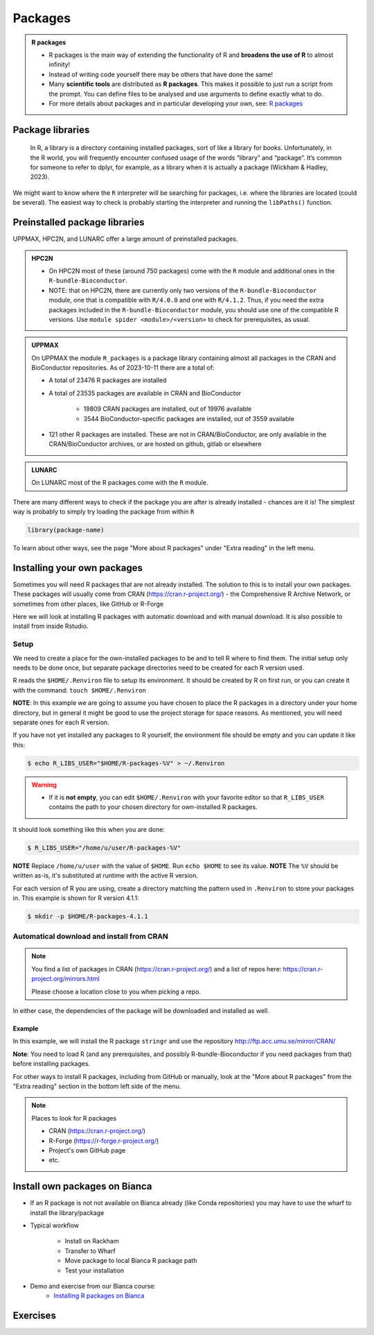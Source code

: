 Packages
========

.. admonition:: R packages

   - R packages is the main way of extending the functionality of R and
     **broadens the use of R** to almost infinity! 

   - Instead of writing code yourself there may be others that have done the
     same!

   - Many **scientific tools** are distributed as **R packages**. This makes it possible to just run a script from the prompt. You can define files to be analysed and use arguments to define exactly what to do.

   - For more details about packages and in particular developing your own,
     see: `R packages <https://r-pkgs.org>`_

.. questions::
   
   - What is an R package?
   - How do I find which packages and versions are available?
   - What to do if I need other packages?
   - Are there differences between HPC2N, UPPMAX, and LUNARC?
   
.. objectives:: 

   - Check if an R package is installed
   - Load and use R packages 
   - Install R packages yourself


Package libraries
-----------------

    In R, a library is a directory containing installed packages, sort of like
    a library for books. Unfortunately, in the R world, you will frequently
    encounter confused usage of the words “library” and “package”. It’s common
    for someone to refer to dplyr, for example, as a library when it is
    actually a package (Wickham & Hadley, 2023).

We might want to know where the ``R`` interpreter will be searching for
packages, i.e. where the libraries are located (could be several). The easiest
way to check is probably starting the interpreter and running the ``libPaths()`` function.


.. tabs::

   .. tab:: UPPMAX

      Load ``R``, e.g. version 4.1.1 and start the Interpreter

      .. code-block:: console 

         $ ml R/4.1.1
         $ R

      Then check find the path of the library using the ``libPaths()`` function.

      .. code-block:: rconsole
      
         > .libPaths()
         [1] "/sw/apps/R/4.1.1/rackham/lib64/R/library"
	
   .. tab:: HPC2N
   
      Load ``R``, e.g. version 4.1.2 and start the Interpreter

      .. code-block:: console 

         $ ml GCC/11.2.0  OpenMPI/4.1.1  R/4.1.2
         $ R

      Then check find the path of the library using the ``libPaths()`` function.

      .. code-block:: rconsole
      
         > .libPaths()
         [1] "/pfs/stor10/users/home/b/bbrydsoe/R-packages-4.1.2"                                     
         [2] "/cvmfs/ebsw.hpc2n.umu.se/amd64_ubuntu2004_bdw/software/R/4.1.2-foss-2021b/lib/R/library"


Preinstalled package libraries
------------------------------

UPPMAX, HPC2N, and LUNARC offer a large amount of preinstalled packages.

.. admonition:: HPC2N

   - On HPC2N most of these (around 750 packages) come with the ``R`` module and additional ones in the ``R-bundle-Bioconductor``.

   - NOTE: that on HPC2N, there are currently only two versions of the ``R-bundle-Bioconductor`` module, one that is compatible with ``R/4.0.0`` and one with ``R/4.1.2``. Thus, if you need the extra packages included in the ``R-bundle-Bioconductor`` module, you should use one of the compatible R versions. Use ``module spider <module>/<version>`` to check for prerequisites, as usual. 

.. admonition:: UPPMAX

   On UPPMAX the module ``R_packages`` is a package library containing almost all packages in the CRAN and BioConductor repositories. As of 2023-10-11 there are a total of:

   - A total of 23476 R packages are installed
   - A total of 23535 packages are available in CRAN and BioConductor
   
      - 19809 CRAN packages are installed, out of 19976 available
      - 3544 BioConductor-specific packages are installed, out of 3559 available
   - 121 other R packages are installed. These are not in CRAN/BioConductor, are only available in the CRAN/BioConductor archives, or are hosted on github, gitlab or elsewhere

.. admonition:: LUNARC

   On LUNARC most of the R packages come with the ``R`` module. 


There are many different ways to check if the package you are after is already installed - chances are it is! The simplest way is probably to simply try loading the package from within ``R``

.. code-block:: R

   library(package-name)

To learn about other ways, see the page "More about R packages" under "Extra reading" in the left menu. 


.. exercise::

   Start R (remember to load a module + prerequisites if you have not already). Check if the packages ``pillar`` and ``caret`` are installed, as shown above. 

.. tabs::

   .. tab:: UPPMAX

      .. admonition:: Solution

         If you want, you can try loading the libraries inside R without loading the R_packages module and see almost nothing is installed. 

         .. code-block:: console 

            $ module load R/4.1.1 
            Nearly all CRAN and BioConductor packages are installed and available by
            loading the module R_packages/4.1.1
            $ module load R_packages/4.1.1
            R_packages/4.1.1: The RStudio packages pane is disabled when loading this module, due to performance issues. All packages are still available.
            R_packages/4.1.1: For more information and instructions to re-enable it, see 'module help R_packages/4.1.1'
            
            $ R
            
            R version 4.1.1 (2021-08-10) -- "Kick Things"
            Copyright (C) 2021 The R Foundation for Statistical Computing
            Platform: x86_64-pc-linux-gnu (64-bit)

            R is free software and comes with ABSOLUTELY NO WARRANTY.
            You are welcome to redistribute it under certain conditions.
            Type 'license()' or 'licence()' for distribution details.

              Natural language support but running in an English locale

            R is a collaborative project with many contributors.
            Type 'contributors()' for more information and
            'citation()' on how to cite R or R packages in publications.

            Type 'demo()' for some demos, 'help()' for on-line help, or
            'help.start()' for an HTML browser interface to help.
            Type 'q()' to quit R.

            > library(pillar)
            > library(caret)
            Loading required package: ggplot2
            Loading required package: lattice
            >   

    .. tab:: HPC2N
       
       .. admonition:: Solution

          .. code-block:: console

             $ module load GCC/11.2.0  OpenMPI/4.1.1 R/4.1.2
             $ R
             R version 4.1.2 (2021-11-01) -- "Bird Hippie"
             Copyright (C) 2021 The R Foundation for Statistical Computing
             Platform: x86_64-pc-linux-gnu (64-bit)

             R is free software and comes with ABSOLUTELY NO WARRANTY.
             You are welcome to redistribute it under certain conditions.
             Type 'license()' or 'licence()' for distribution details.

               Natural language support but running in an English locale

             R is a collaborative project with many contributors.
             Type 'contributors()' for more information and
             'citation()' on how to cite R or R packages in publications.

             Type 'demo()' for some demos, 'help()' for on-line help, or
             'help.start()' for an HTML browser interface to help.
             Type 'q()' to quit R.

             [Previously saved workspace restored]

             > library(pillar)
             > library(caret)
             Loading required package: ggplot2
             Loading required package: lattice
             >

    .. tab:: LUNARC

       .. admonition:: Solution 

          .. code-block:: console 

             $ module load GCC/11.3.0  OpenMPI/4.1.4 R/4.2.1
             $ R

             R version 4.2.1 (2022-06-23) -- "Funny-Looking Kid"
             Copyright (C) 2022 The R Foundation for Statistical Computing
             Platform: x86_64-pc-linux-gnu (64-bit)

             R is free software and comes with ABSOLUTELY NO WARRANTY.
             You are welcome to redistribute it under certain conditions.
             Type 'license()' or 'licence()' for distribution details.

               Natural language support but running in an English locale

             R is a collaborative project with many contributors.
             Type 'contributors()' for more information and
             'citation()' on how to cite R or R packages in publications.
 
             Type 'demo()' for some demos, 'help()' for on-line help, or
             'help.start()' for an HTML browser interface to help.
             Type 'q()' to quit R.

             > library(pillar)
             > library(caret)
             Loading required package: ggplot2
             Loading required package: lattice
             > 

Installing your own packages
----------------------------

Sometimes you will need R packages that are not already installed. The solution
to this is to install your own packages. These packages will usually come from
CRAN (https://cran.r-project.org/) - the Comprehensive R Archive Network, or
sometimes from other places, like GitHub or R-Forge

Here we will look at installing R packages with automatic download and with
manual download. It is also possible to install from inside Rstudio. 

Setup
#####

We need to create a place for the own-installed packages to be and to tell R
where to find them. The initial setup only needs to be done once, but separate
package directories need to be created for each R version used. 

R reads the ``$HOME/.Renviron`` file to setup its environment. It should be
created by R on first run, or you can create it with the command: ``touch
$HOME/.Renviron``

**NOTE**: In this example we are going to assume you have chosen to place the R packages in a directory under your home directory, but in general it might be good to use the project storage for space reasons. As mentioned, you will need
separate ones for each R version.

If you have not yet installed any packages to R yourself, the environment file should be empty and you can update it like this: 

.. code-block:: console 

   $ echo R_LIBS_USER="$HOME/R-packages-%V" > ~/.Renviron

.. warning::

   - If it is **not empty**, you can edit ``$HOME/.Renviron`` with your favorite editor so that ``R_LIBS_USER`` contains the path to your chosen directory for own-installed R packages. 


It should look something like this when you are done:

.. code-block:: console 

   $ R_LIBS_USER="/home/u/user/R-packages-%V"


**NOTE** Replace ``/home/u/user`` with the value of ``$HOME``. Run ``echo $HOME`` to see its value.
**NOTE** The ``%V`` should be written as-is, it's substituted at runtime with the active R version.

For each version of R you are using, create a directory matching the pattern
used in ``.Renviron`` to store your packages in. This example is shown for R
version 4.1.1:

.. code-block:: sh 

   $ mkdir -p $HOME/R-packages-4.1.1


Automatical download and install from CRAN
##########################################

.. note:: 

    You find a list of packages in CRAN (https://cran.r-project.org/) and a list of repos here: https://cran.r-project.org/mirrors.html 

    Please choose a location close to you when picking a repo. 


.. tabs::

   .. tab:: From command line

      .. code-block:: console 

         $ R --quiet --no-save --no-restore -e "install.packages('<r-package>', repos='<repo>')"
    
   .. tab:: From inside R

      .. code-block:: R 

          install.packages('<r-package>', repos='<repo>')
       

In either case, the dependencies of the package will be downloaded and
installed as well. 

      
Example
*******

In this example, we will install the R package ``stringr`` and use the
repository http://ftp.acc.umu.se/mirror/CRAN/ 

**Note**: You need to load R (and any prerequisites, and possibly R-bundle-Bioconductor if you need packages from that) before installing packages. 

.. tabs::

   .. tab:: From command line

      .. code-block:: console 

         $ R --quiet --no-save --no-restore -e "install.packages('stringr', repos='http://ftp.acc.umu.se/mirror/CRAN/')"
       
   .. tab:: From inside R

      .. code-block:: R 

          install.packages('stringr', repos='http://ftp.acc.umu.se/mirror/CRAN/')


For other ways to install R packages, including from GitHub or manually, look at the "More about R packages" from the "Extra reading" section in the bottom left side of the menu. 

.. note:: 

   Places to look for R packages
   
   - CRAN (https://cran.r-project.org/)
   - R-Forge (https://r-forge.r-project.org/)
   - Project's own GitHub page
   - etc.
   

.. keypoints::

   - You can check for installed packages 
   	- from inside R with ``installed.packages()``
	- from BASH shell with the 
		- ``ml help R/<version>`` at UPPMAX
		- ``ml spider R/<version>`` at HPC2N
   - Installation of R packages can be done either from within R or from the
     command line (BASH shell)
   - CRAN is the recommended place to look for R-packages, but many packages
     can be found on GitHub and if you want the development version of a
     package you likely need to get it from GitHub or other place outside CRAN.
     You would then either download and install manually or install with
     something like devtools, from within R. 

Install own packages on Bianca
------------------------------

- If an R package is not not available on Bianca already (like Conda repositories) you may have to use the wharf to install the library/package
- Typical workflow

   - Install on Rackham
   - Transfer to Wharf
   - Move package to local Bianca R package path
   - Test your installation
- Demo and exercise from our Bianca course:
   - `Installing R packages on Bianca <https://uppmax.github.io/bianca_workshop/rpackages/>`_


Exercises
---------

.. challenge:: Install a package with automatic download

   1. First do the setup of `.Renviron` and create the directory for installing R packages (Recommended load R version 4.1.1 on Rackham, 4.1.2 on Kebnekaise, and 4.2.1 on LUNARC)
   2. From the command line. Suggestion: ``anomalize``
   3. From inside R. Suggestion: `tidyr`
   4. Start R and see if the library can be loaded. 
   
   These are both on CRAN, and this way any dependencies will be installed as well. 
   
   Remember to pick a repo that is nearby, to install from: https://cran.r-project.org/mirrors.html 


.. solution:: Solution for 4.1.1 on Rackham (change <user>) 

   .. tabs:: 

      .. tab:: Setup
      
            .. code-block:: console
	 
               $ echo R_LIBS_USER=\"$HOME/R-packages-%V\" > ~/.Renviron
	       R_LIBS_USER="/home/<user>/R-packages-%V"
	       $ mkdir -p $HOME/R-packages-4.1.1
	    

      .. tab:: Command line
      
            Installing package "anomalize". Using the repo http://ftp.acc.umu.se/mirror/CRAN/
         
            .. code-block:: console
	 
	       $ R --quiet --no-save --no-restore -e "install.packages('anomalize', repo='http://ftp.acc.umu.se/mirror/CRAN/')"
	  
            This assumes you have already loaded the R module. If not, then do so first. 
	 
      .. tab:: Inside R
      
            Installing package "tidyr". Using the repo http://ftp.acc.umu.se/mirror/CRAN/

            .. code-block:: R 

               > install.packages('tidyr', repo='http://ftp.acc.umu.se/mirror/CRAN/')	     
	     
      .. tab:: Load library

            .. code-block:: R
	 
	       $ R
	       > library("anomalize")
	       > library("tidyr")
	    
	   "anomalize" outputs some text/advertisment when loaded. You can ignore this. 
